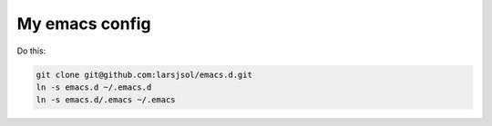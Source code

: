 My emacs config
===============

Do this:

.. code:: sh

   git clone git@github.com:larsjsol/emacs.d.git
   ln -s emacs.d ~/.emacs.d
   ln -s emacs.d/.emacs ~/.emacs
